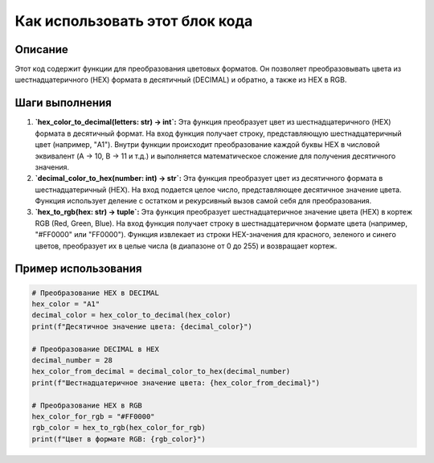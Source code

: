 Как использовать этот блок кода
=========================================================================================

Описание
-------------------------
Этот код содержит функции для преобразования цветовых форматов.  Он позволяет преобразовывать цвета из шестнадцатеричного (HEX) формата в десятичный (DECIMAL) и обратно, а также из HEX в RGB.

Шаги выполнения
-------------------------
1. **`hex_color_to_decimal(letters: str) -> int`:** Эта функция преобразует цвет из шестнадцатеричного (HEX) формата в десятичный формат. На вход функция получает строку, представляющую шестнадцатеричный цвет (например, "A1"). Внутри функции происходит преобразование каждой буквы HEX в числовой эквивалент (A -> 10, B -> 11 и т.д.) и выполняется математическое сложение для получения десятичного значения.

2. **`decimal_color_to_hex(number: int) -> str`:** Эта функция преобразует цвет из десятичного формата в шестнадцатеричный (HEX).  На вход подается целое число, представляющее десятичное значение цвета. Функция использует деление с остатком и рекурсивный вызов самой себя для преобразования.

3. **`hex_to_rgb(hex: str) -> tuple`:** Эта функция преобразует шестнадцатеричное значение цвета (HEX) в кортеж RGB (Red, Green, Blue). На вход функция получает строку в шестнадцатеричном формате цвета (например, "#FF0000" или "FF0000").  Функция извлекает из строки HEX-значения для красного, зеленого и синего цветов, преобразует их в целые числа (в диапазоне от 0 до 255) и возвращает кортеж.

Пример использования
-------------------------
.. code-block:: python

    # Преобразование HEX в DECIMAL
    hex_color = "A1"
    decimal_color = hex_color_to_decimal(hex_color)
    print(f"Десятичное значение цвета: {decimal_color}")

    # Преобразование DECIMAL в HEX
    decimal_number = 28
    hex_color_from_decimal = decimal_color_to_hex(decimal_number)
    print(f"Шестнадцатеричное значение цвета: {hex_color_from_decimal}")
    
    # Преобразование HEX в RGB
    hex_color_for_rgb = "#FF0000"
    rgb_color = hex_to_rgb(hex_color_for_rgb)
    print(f"Цвет в формате RGB: {rgb_color}")